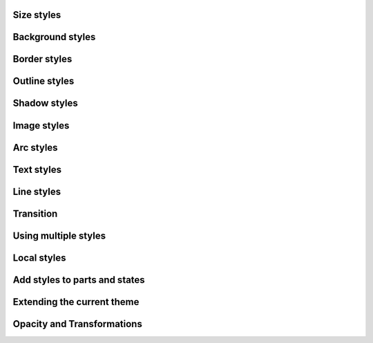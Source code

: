 
Size styles
"""""""""""""""""""

.. lv_example:: styles/lv_example_style_1
  :language: c

Background styles
"""""""""""""""""""

.. lv_example:: styles/lv_example_style_2
  :language: c

Border styles
""""""""""""""""

.. lv_example:: styles/lv_example_style_3
  :language: c

Outline styles
""""""""""""""""

.. lv_example:: styles/lv_example_style_4
  :language: c

Shadow styles
""""""""""""""""""""""""

.. lv_example:: styles/lv_example_style_5
  :language: c

Image styles
""""""""""""""""""""""""

.. lv_example:: styles/lv_example_style_6
  :language: c

Arc styles
""""""""""""""""""""""""

.. lv_example:: style/lv_example_style_7
  :language: c

Text styles
""""""""""""""""""""""""

.. lv_example:: styles/lv_example_style_8
  :language: c

Line styles
""""""""""""""""""""""""

.. lv_example:: styles/lv_example_style_9
  :language: c


Transition
""""""""""""""""""""""""

.. lv_example:: styles/lv_example_style_10
  :language: c


Using multiple styles
""""""""""""""""""""""""

.. lv_example:: styles/lv_example_style_11
  :language: c


Local styles
""""""""""""""""""""""""

.. lv_example:: styles/lv_example_style_12
  :language: c


Add styles to parts and states
"""""""""""""""""""""""""""""""

.. lv_example:: styles/lv_example_style_13
  :language: c


Extending the current theme
""""""""""""""""""""""""""""""""""

.. lv_example:: styles/lv_example_style_14
  :language: c


Opacity and Transformations
""""""""""""""""""""""""""""""""""

.. lv_example:: styles/lv_example_style_15
  :language: c


